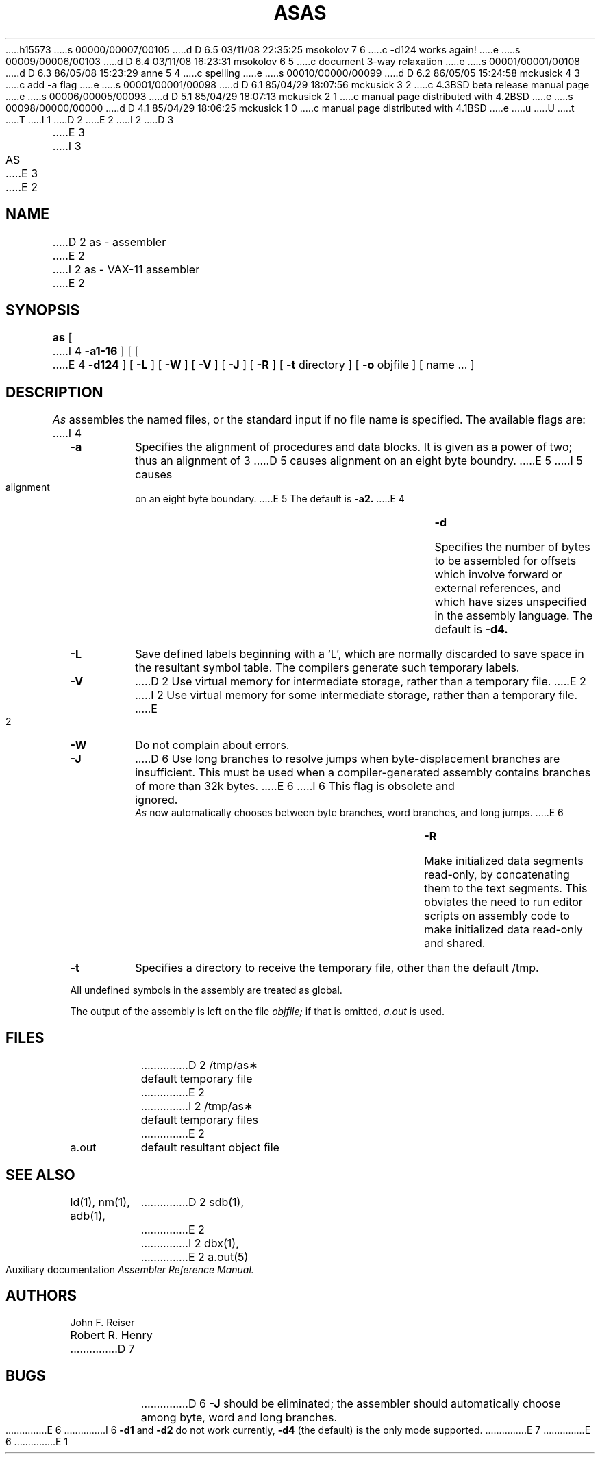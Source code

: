h15573
s 00000/00007/00105
d D 6.5 03/11/08 22:35:25 msokolov 7 6
c -d124 works again!
e
s 00009/00006/00103
d D 6.4 03/11/08 16:23:31 msokolov 6 5
c document 3-way relaxation
e
s 00001/00001/00108
d D 6.3 86/05/08 15:23:29 anne 5 4
c spelling
e
s 00010/00000/00099
d D 6.2 86/05/05 15:24:58 mckusick 4 3
c add -a flag
e
s 00001/00001/00098
d D 6.1 85/04/29 18:07:56 mckusick 3 2
c 4.3BSD beta release manual page
e
s 00006/00005/00093
d D 5.1 85/04/29 18:07:13 mckusick 2 1
c manual page distributed with 4.2BSD
e
s 00098/00000/00000
d D 4.1 85/04/29 18:06:25 mckusick 1 0
c manual page distributed with 4.1BSD
e
u
U
t
T
I 1
.\" Copyright (c) 1980 Regents of the University of California.
.\" All rights reserved.  The Berkeley software License Agreement
.\" specifies the terms and conditions for redistribution.
.\"
.\"	%W% (Berkeley) %G%
.\"
D 2
.TH AS 1 "4/1/81"
E 2
I 2
D 3
.TH AS 1 "July 1, 1983"
E 3
I 3
.TH AS 1 "%Q%"
E 3
E 2
.UC 4
.SH NAME
D 2
as \- assembler
E 2
I 2
as \- VAX-11 assembler
E 2
.SH SYNOPSIS
.B as
[
I 4
.B \-a1-16
] [
[
E 4
.B \-d124
] [
.B \-L
] [
.B \-W
] [
.B \-V
] [
.B \-J
] [
.B \-R
] [
.B \-t
directory
] [
.B \-o
objfile ] [ name ... ]
.SH DESCRIPTION
.I As
assembles the named files, or the standard input if no file name is specified.
The available flags are:
I 4
.TP
.B \-a
Specifies the alignment of procedures and data blocks.
It is given as a power of two; thus an alignment of 3
D 5
causes alignment on an eight byte boundry.
E 5
I 5
causes alignment on an eight byte boundary.
E 5
The default is
.B \-a2.
E 4
.TP
.B \-d
Specifies the number of bytes to be assembled for offsets
which involve forward or external references, and which have sizes unspecified
in the assembly language.
The default is 
.B \-d4.
.TP
.B \-L
Save defined labels beginning with a `L', which are normally discarded
to save space in the resultant symbol table.
The compilers generate such temporary labels.
.TP
.B \-V
D 2
Use virtual memory for intermediate storage, rather than a temporary file.
E 2
I 2
Use virtual memory for some intermediate storage,
rather than a temporary file.
E 2
.TP
.B \-W
Do not complain about errors.
.TP
.B \-J
D 6
Use long branches to resolve jumps when byte-displacement branches are
insufficient.  This must be used when a compiler-generated assembly contains
branches of more than 32k bytes.
E 6
I 6
This flag is obsolete and ignored.
.I As
now automatically chooses between byte branches, word branches, and long jumps.
E 6
.TP
.B \-R
Make initialized data segments read-only, by concatenating them to
the text segments.
This obviates the need to run editor scripts on assembly
code to make initialized data read-only and shared.
.TP
.B \-t
Specifies a directory to receive the temporary file, other than
the default /tmp.
.PP
All undefined symbols in the assembly
are treated as global.
.PP
The output of the assembly is left on the file
.I objfile;
if that is omitted,
.I a.out
is used.
.SH FILES
.ta 1.5i
D 2
/tmp/as\(**	default temporary file
E 2
I 2
/tmp/as\(**	default temporary files
E 2
.br
a.out		default resultant object file
.SH "SEE ALSO"
ld(1),
nm(1),
adb(1),
D 2
sdb(1),
E 2
I 2
dbx(1),
E 2
a.out(5)
.br
Auxiliary documentation
.I Assembler Reference Manual.
.SH AUTHORS
John F. Reiser
.br
Robert R. Henry
D 7
.SH BUGS
D 6
.B \-J
should be eliminated; the assembler should automatically choose among
byte, word and long branches.
E 6
I 6
.B \-d1
and
.B \-d2
do not work currently,
.B \-d4
(the default) is the only mode supported.
E 7
E 6
E 1
